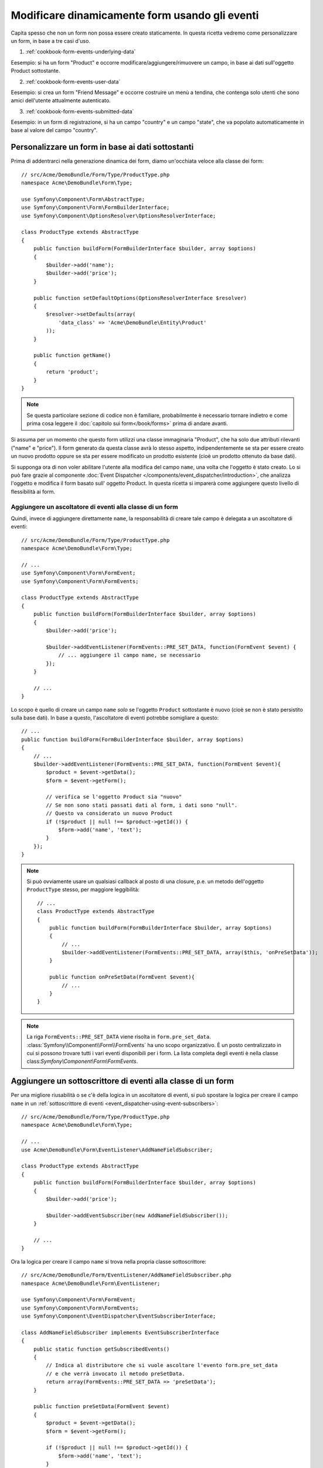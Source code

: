 .. index::
   single: Form; Eventi

Modificare dinamicamente form usando gli eventi
===============================================

Capita spesso che non un form non possa essere creato staticamente. In questa ricetta
vedremo come personalizzare un form, in base a tre casi d'uso.

1) :ref:`cookbook-form-events-underlying-data`

Eesempio: si ha un form "Product" e occorre modificare/aggiungere/rimuovere un campo,
in base ai dati sull'oggetto Product sottostante.

2) :ref:`cookbook-form-events-user-data`

Eesempio: si crea un form "Friend Message" e occorre costruire un menù a tendina,
che contenga solo utenti che sono amici dell'utente attualmente
autenticato.

3) :ref:`cookbook-form-events-submitted-data`

Eesempio: in un form di registrazione, si ha un campo "country" e un campo "state",
che va popolato automaticamente in base al valore del campo
"country".

.. _cookbook-form-events-underlying-data:

Personalizzare un form in base ai dati sottostanti
--------------------------------------------------

Prima di addentrarci nella generazione dinamica dei form, diamo un'occhiata veloce 
alla classe dei form::

    // src/Acme/DemoBundle/Form/Type/ProductType.php
    namespace Acme\DemoBundle\Form\Type;

    use Symfony\Component\Form\AbstractType;
    use Symfony\Component\Form\FormBuilderInterface;
    use Symfony\Component\OptionsResolver\OptionsResolverInterface;

    class ProductType extends AbstractType
    {
        public function buildForm(FormBuilderInterface $builder, array $options)
        {
            $builder->add('name');
            $builder->add('price');
        }

        public function setDefaultOptions(OptionsResolverInterface $resolver)
        {
            $resolver->setDefaults(array(
                'data_class' => 'Acme\DemoBundle\Entity\Product'
            ));
        }

        public function getName()
        {
            return 'product';
        }
    }

.. note::

    Se questa particolare sezione di codice non è familiare,
    probabilmente è necessario tornare indietro e come prima cosa leggere il :doc:`capitolo sui form</book/forms>` 
    prima di andare avanti.

Si assuma per un momento che questo form utilizzi una classe immaginaria "Product",
che ha solo due attributi rilevanti ("name" e "price"). Il form generato 
da questa classe avrà lo stesso aspetto, indipendentemente se sta per essere creato un nuovo prodotto
oppure se sta per essere modificato un prodotto esistente (cioè un prodotto ottenuto da base dati).

Si supponga ora di non voler abilitare l'utente alla modifica del campo ``name``,
una volta che l'oggetto è stato creato. Lo si può fare grazie al componente
:doc:`Event Dispatcher </components/event_dispatcher/introduction>`,
che analizza l'oggetto e modifica il form basato sull'
oggetto Product. In questa ricetta si imparerà come aggiungere questo livello di
flessibilità ai form.

.. _`cookbook-forms-event-listener`:

Aggiungere un ascoltatore di eventi alla classe di un form
~~~~~~~~~~~~~~~~~~~~~~~~~~~~~~~~~~~~~~~~~~~~~~~~~~~~~~~~~~

Quindi, invece di aggiungere direttamente ``name``, la responsabilità di
creare tale campo è delegata a un ascoltatore di eventi::

    // src/Acme/DemoBundle/Form/Type/ProductType.php
    namespace Acme\DemoBundle\Form\Type;

    // ...
    use Symfony\Component\Form\FormEvent;
    use Symfony\Component\Form\FormEvents;

    class ProductType extends AbstractType
    {
        public function buildForm(FormBuilderInterface $builder, array $options)
        {
            $builder->add('price');

            $builder->addEventListener(FormEvents::PRE_SET_DATA, function(FormEvent $event) {
                // ... aggiungere il campo name, se necessario
            });
        }

        // ...
    }


Lo scopo è quello di creare un campo ``name`` *solo* se l'oggetto ``Product`` sottostante
è nuovo (cioè se non è stato persistito sulla base dati). In base a questo,
l'ascoltatore di eventi potrebbe somigliare a questo::

    // ...
    public function buildForm(FormBuilderInterface $builder, array $options)
    {
        // ...
        $builder->addEventListener(FormEvents::PRE_SET_DATA, function(FormEvent $event){
            $product = $event->getData();
            $form = $event->getForm();

            // verifica se l'oggetto Product sia "nuovo"
            // Se non sono stati passati dati al form, i dati sono "null".
            // Questo va considerato un nuovo Product
            if (!$product || null !== $product->getId()) {
                $form->add('name', 'text');
            }
        });
    }

.. versionadded:: 2.2
    La possibilità di passare una stringa a
    :method:`FormInterface::add <Symfony\\Component\\Form\\FormInterface::add>`
    è stata aggiunta in Symfony 2.2.

.. note::
    Si può ovviamente usare un qualsiasi callback al posto di una closure, p.e. un metodo
    dell'oggetto ``ProductType`` stesso, per maggiore leggibilità::

        // ...
        class ProductType extends AbstractType
        {
            public function buildForm(FormBuilderInterface $builder, array $options)
            {
                // ...
                $builder->addEventListener(FormEvents::PRE_SET_DATA, array($this, 'onPreSetData'));
            }

            public function onPreSetData(FormEvent $event){
                // ...
            }
        }

.. note::

    La riga ``FormEvents::PRE_SET_DATA`` viene risolta in
    ``form.pre_set_data``. :class:`Symfony\\Component\\Form\\FormEvents`
    ha uno scopo organizzativo. È un posto centralizzato in cui
    si possono trovare tutti i vari eventi disponibili per i form. La lista
    completa degli eventi è nella classe
    class:`Symfony\\Component\\Form\\FormEvents`.

.. _`cookbook-forms-event-subscriber`:

Aggiungere un sottoscrittore di eventi alla classe di un form
-------------------------------------------------------------

Per una migliore riusabilità o se c'è della logica in un ascoltatore di eventi,
si può spostare la logica per creare il campo ``name`` in un
:ref:`sottoscrittore di eventi <event_dispatcher-using-event-subscribers>`::

    // src/Acme/DemoBundle/Form/Type/ProductType.php
    namespace Acme\DemoBundle\Form\Type;

    // ...
    use Acme\DemoBundle\Form\EventListener\AddNameFieldSubscriber;

    class ProductType extends AbstractType
    {
        public function buildForm(FormBuilderInterface $builder, array $options)
        {
            $builder->add('price');

            $builder->addEventSubscriber(new AddNameFieldSubscriber());
        }

        // ...
    }

Ora la logica per creare il campo ``name`` si trova nella propria classe
sottoscrittore::

    // src/Acme/DemoBundle/Form/EventListener/AddNameFieldSubscriber.php
    namespace Acme\DemoBundle\Form\EventListener;

    use Symfony\Component\Form\FormEvent;
    use Symfony\Component\Form\FormEvents;
    use Symfony\Component\EventDispatcher\EventSubscriberInterface;

    class AddNameFieldSubscriber implements EventSubscriberInterface
    {
        public static function getSubscribedEvents()
        {
            // Indica al distributore che si vuole ascoltare l'evento form.pre_set_data
            // e che verrà invocato il metodo preSetData.
            return array(FormEvents::PRE_SET_DATA => 'preSetData');
        }

        public function preSetData(FormEvent $event)
        {
            $product = $event->getData();
            $form = $event->getForm();

            if (!$product || null !== $product->getId()) {
                $form->add('name', 'text');
            }
        }
    }


.. _cookbook-form-events-user-data:

Generare dinamicamente form in base ai dati dell'utente
-------------------------------------------------------

A volte si vuole che un form sia generato dinamicamente, non solo in base ai dati
del form, ma anche in base ad altro, come dati provenienti dall'utente attuale.
Si supponga di avere un sito sociale, in cui un utente può inviare messaggi solo ai
suo amici. In questo caso, una lista per scegliere a chi inviare il messaggio
dovrebbe contenere solo utenti che siano amici dell'utente attuale.

Creare il form Type
~~~~~~~~~~~~~~~~~~~

Usando un ascoltatore di eventi, il form potrebbe assomigliare a questo::

    // src/Acme/DemoBundle/Form/Type/FriendMessageFormType.php
    namespace Acme\DemoBundle\Form\Type;

    use Symfony\Component\Form\AbstractType;
    use Symfony\Component\Form\FormBuilderInterface;
    use Symfony\Component\Form\FormEvents;
    use Symfony\Component\Form\FormEvent;
    use Symfony\Component\Security\Core\SecurityContext;
    use Symfony\Component\OptionsResolver\OptionsResolverInterface;

    class FriendMessageFormType extends AbstractType
    {
        public function buildForm(FormBuilderInterface $builder, array $options)
        {
            $builder
                ->add('subject', 'text')
                ->add('body', 'textarea')
            ;
            $builder->addEventListener(FormEvents::PRE_SET_DATA, function(FormEvent $event){
                // ... aggiungere una lista di amici dell'utente attuale
            });
        }

        public function getName()
        {
            return 'acme_friend_message';
        }

        public function setDefaultOptions(OptionsResolverInterface $resolver)
        {
        }
    }

Il problema ora è ottenere l'utente attuale e creare un campo di scelta, che
contenga solo i suoi amici.

Fortunatamente, è alquanto facile iniettare un servizio nel form. Lo si può
fare nel costruttore::

    private $securityContext;

    public function __construct(SecurityContext $securityContext)
    {
        $this->securityContext = $securityContext;
    }

.. note::

    Ci si potrebbe chiedere, ora che si ha accesso all'utente (attraverso
    SecurityContext), perché non usarlo direttamente in ``buildForm``, senza
    usare un ascoltatore. La risposta è che, così facendo, l'intero form type
    sarebbe modificato, non solamente questa singola istanza
    del form. Di solito questo non sarebbe un problema, ma tecnicamente
    un singolo form type potrebbe essere usato in una singola richiesta per creare molti
    form o molti campi.

Personalizzare il Form Type
~~~~~~~~~~~~~~~~~~~~~~~~~~~

Ora che si dispone di tutto il necessario, si può sfruttare ``securityContext``
e scrivere la logica dell'ascoltatore::

    // src/Acme/DemoBundle/FormType/FriendMessageFormType.php

    use Symfony\Component\Security\Core\SecurityContext;
    use Doctrine\ORM\EntityRepository;
    // ...

    class FriendMessageFormType extends AbstractType
    {
        private $securityContext;

        public function __construct(SecurityContext $securityContext)
        {
            $this->securityContext = $securityContext;
        }

        public function buildForm(FormBuilderInterface $builder, array $options)
        {
            $builder
                ->add('subject', 'text')
                ->add('body', 'textarea')
            ;

            // prende l'utente, fa un rapido controllo che esista
            $user = $this->securityContext->getToken()->getUser();
            if (!$user) {
                throw new \LogicException(
                    'The FriendMessageFormType cannot be used without an authenticated user!'
                );
            }

            $builder->addEventListener(
                FormEvents::PRE_SET_DATA,
                function(FormEvent $event) use ($user) {
                    $form = $event->getForm();

                    $formOptions = array(
                        'class' => 'Acme\DemoBundle\Entity\User',
                        'property' => 'fullName',
                        'query_builder' => function(EntityRepository $er) use ($user) {
                            // usare una query personalizzata 
                            // return $er->createQueryBuilder('u')->addOrderBy('fullName', 'DESC');

                            // o richiamare un metodo del repository che restituisce un query builder
                            // $er è un'istanza di UserRepository
                            // return $er->createOrderByFullNameQueryBuilder();
                        },
                    );

                    // creare il campo, similmente a $builder->add()
                    // nome del campo, tipo di campo, dati, opzioni
                    $form->add('friend', 'entity', $formOptions);
                }
            );
        }

        // ...
    }

.. note::

    Le opzioni ``multiple`` ed ``expanded`` varranno ``false``,
    perché il tipo del campo ``friend`` è ``entity``.

Usare il form
~~~~~~~~~~~~~

Il form ora è pronto da usare e ci sono due modi possibili per usarlo in un
controllore:

a) crearlo a mano e ricordarsi di passargli SecurityContext;

oppure

b) definirlo come servizio.

a) Creare il form a mano
........................

È molto semplice e probabilmente l'approccio migliore, a meno di non usare
il nuovo form type in molti posti o includerlo in altri form::

    class FriendMessageController extends Controller
    {
        public function newAction(Request $request)
        {
            $securityContext = $this->container->get('security.context');
            $form = $this->createForm(
                new FriendMessageFormType($securityContext)
            );

            // ...
        }
    }

b) Definire il form come servizio
.................................

Per definire il form come servizio, creare un normale serizio e aggiungere il tag
:ref:`dic-tags-form-type`.

.. configuration-block::

    .. code-block:: yaml

        # app/config/config.yml
        services:
            acme.form.friend_message:
                class: Acme\DemoBundle\Form\Type\FriendMessageFormType
                arguments: ["@security.context"]
                tags:
                    - { name: form.type, alias: acme_friend_message }

    .. code-block:: xml

        <!-- app/config/config.xml -->
        <services>
            <service id="acme.form.friend_message" class="Acme\DemoBundle\Form\Type\FriendMessageFormType">
                <argument type="service" id="security.context" />
                <tag name="form.type" alias="acme_friend_message" />
            </service>
        </services>

    .. code-block:: php

        // app/config/config.php
        $definition = new Definition('Acme\DemoBundle\Form\Type\FriendMessageFormType');
        $definition->addTag('form.type', array('alias' => 'acme_friend_message'));
        $container->setDefinition(
            'acme.form.friend_message',
            $definition,
            array('security.context')
        );

Se si vuole crearlo da dentro un controllore o un altro servizio che abbia accesso
al form factory, si può usare::

    use Symfony\Component\DependencyInjection\ContainerAware;

    class FriendMessageController extends ContainerAware
    {
        public function newAction(Request $request)
        {
            $form = $this->get('form.factory')->create('acme_friend_message');

            // ...
        }
    }

Se si estende la classe ``Symfony\Bundle\FrameworkBundle\Controller\Controller``, basta chiamare::

    $form = $this->createForm('acme_friend_message');

Si può anche includere il form type in un altro form::

    // dentro un'altra classe "form type"
    public function buildForm(FormBuilderInterface $builder, array $options)
    {
        $builder->add('message', 'acme_friend_message');
    }

.. _cookbook-form-events-submitted-data:

Generazione dinamica per form inviati
-------------------------------------

Un altro caso possibile è l'esigenza di personalizzare il form in base ai
dati inviati dall'utente. Per esempio, si immagini di avere un form di registrazione
per riunioni sportive. Alcuni eventi consentiranno di specificare la posizione preferita
sul campo. Questo, per esempio, sarebbe un campo ``choice``. Tuttavia, le scelte
possibili dipenderanno da ciascuno sport. Il calcio avrà attacco, difesa,
portiere, ecc... Il baseball avrà un lanciatore, ma non un portiere. Servono
le opzioni giuste impostate, per poter passare la validazione.

La riunione sarà passata come campo nascosto al form. In questo modo si può
accedere a ciascuno sport in questo modo::

    // src/Acme/DemoBundle/Form/Type/SportMeetupType.php
    namespace Acme\DemoBundle\Form\Type;

    use Symfony\Component\Form\FormBuilderInterface;
    use Symfony\Component\Form\FormEvent;
    use Symfony\Component\Form\FormEvents;
    // ...

    class SportMeetupType extends AbstractType
    {
        public function buildForm(FormBuilderInterface $builder, array $options)
        {
            $builder
                ->add('sport', 'entity', array(...))
            ;

            $builder->addEventListener(
                FormEvents::PRE_SET_DATA,
                function(FormEvent $event) {
                    $form = $event->getForm();

                    // questa sarà l'entità, p.e. SportMeetup
                    $data = $event->getData();

                    $positions = $data->getSport()->getAvailablePositions();

                    $form->add('position', 'entity', array('choices' => $positions));
                }
            );
        }
    }

Quando si costruisce il form per mostrarlo per la prima volta all'utente,
l'esempio funziona perfettamente.

Tuttavia, le cose si fanno più difficili quando si deve gestire l'invio del form.
Questo perché l'evento ``PRE_SET_DATA`` può riportare i dati con cui si inizia
(p.e. un oggetto ``SportMeetup`` vuoto), *non* ti dati inviati.

In un form, possiamo solitamente ascoltare questi eventi:

* ``PRE_SET_DATA``
* ``POST_SET_DATA``
* ``PRE_SUBMIT``
* ``SUBMIT``
* ``POST_SUBMIT``

.. versionadded:: 2.3
    Gli eventi ``PRE_SUBMIT``, ``SUBMIT`` e ``POST_SUBMIT`` sono stati aggiunti in
    Symfony 2.3. In precedenza, si chiamavano ``PRE_BIND``, ``BIND`` e ``POST_BIND``.

.. versionadded:: 2.2.6
    Il comportamento dell'evento ``POST_SUBMIT`` è cambiato leggermento in 2.2.6, usato
    dall'esempio seguente.

La chiave sta nell'aggiungere un ascoltatore ``POST_SUBMIT`` al campo da cui dipende il nuovo
campo. Se si aggiunge un ascoltatore ``POST_SUBMIT`` a un form figlio (p.e. ``sport``),
e si aggiungono nuovi figli al form genitore, il componente Form individuerà il
nuovo campo automaticamente e lo mapperà ai dati inviati dal client.

La classe ora sarà così::

    // src/Acme/DemoBundle/Form/Type/SportMeetupType.php
    namespace Acme\DemoBundle\Form\Type;

    // ...
    use Acme\DemoBundle\Entity\Sport;
    use Symfony\Component\Form\FormInterface;

    class SportMeetupType extends AbstractType
    {
        public function buildForm(FormBuilderInterface $builder, array $options)
        {
            $builder
                ->add('sport', 'entity', array(...))
            ;

            $formModifier = function(FormInterface $form, Sport $sport) {
                $positions = $sport->getAvailablePositions();

                $form->add('position', 'entity', array('choices' => $positions));
            };

            $builder->addEventListener(
                FormEvents::PRE_SET_DATA,
                function(FormEvent $event) use ($formModifier) {
                    // questa sarebbe l'entità, p.e. SportMeetup
                    $data = $event->getData();

                    $formModifier($event->getForm(), $data->getSport());
                }
            );

            $builder->get('sport')->addEventListener(
                FormEvents::POST_SUBMIT,
                function(FormEvent $event) use ($formModifier) {
                    // è importante qui recuperare $event->getForm()->getData(), perché
                    // $event->getData() restituirà i dati del client (quindi l'ID)
                    $sport = $event->getForm()->getData();

                    // avendo aggiunto l'ascoltatore al figlio, dovremo passare
                    // il genitore alle funzioni callback!
                    $formModifier($event->getForm()->getParent(), $sport);
                }
            );
        }
    }

Si può vedere come occorra scoltare questi due eventi e avere callback diversi,
solo perché in due scenari diversi i dati che si possono usare vengono restituiti in eventi diversi.
Oltre a questo, gli ascoltatori eseguono esattamente le stesse cose su un form dato.

Un pezzo ancora mancante è l'aggiornamento lato client del form, dopo la
scelta dello sport. Lo si può gestire tramite una chiamata AJAX
all'applicazione. Nel controllore, si può eseguire il bind del form e,
invece di processarlo, usare semplicemente il form per rendere i campi
aggiornati. La risposta della chiamata AJAX può quindi essere usata per aggiornare la vista.

.. _cookbook-dynamic-form-modification-suppressing-form-validation:

Sopprimere la validazione
-------------------------

Per sopprimere la validazione di un form, si può usare l'evento ``POST_SUBMIT`` e impedire
che :class:`Symfony\\Component\\Form\\Extension\\Validator\\EventListener\\ValidationListener`
sia richiamato.

Una possibile ragione per farlo è che, pur avendo impostato ``group_validation``
a ``false``, ci sono alcune verifiche di integrità. Per esempio,
c'è una verifica che un file caricato non sia troppo grosso e il form
verificherà se siano stati inviati campi inesistenti. Per disabilitare
tutto ciò. usare un ascoltatore::

    use Symfony\Component\Form\FormBuilderInterface;
    use Symfony\Component\Form\FormEvents;

    public function buildForm(FormBuilderInterface $builder, array $options)
    {
        $builder->addEventListener(FormEvents::POST_SUBMIT, function($event) {
            $event->stopPropagation();
        }, 900); // Impostare sempre una priorità maggiore di ValidationListener

        // ...
    }

.. caution::

    In questo modo, si potrebbe disabilitare erroneamente qualcosa di più della
    sola validazione di form, perché l'evento ``POST_SUBMIT`` potrebbe avere altri ascoltatori.
